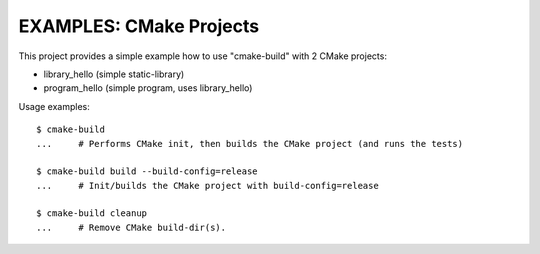 EXAMPLES: CMake Projects
=============================================================================

This project provides a simple example how to use "cmake-build"
with 2 CMake projects:

* library_hello (simple static-library)
* program_hello (simple program, uses library_hello)

Usage examples::

    $ cmake-build
    ...     # Performs CMake init, then builds the CMake project (and runs the tests)

    $ cmake-build build --build-config=release
    ...     # Init/builds the CMake project with build-config=release

    $ cmake-build cleanup
    ...     # Remove CMake build-dir(s).

